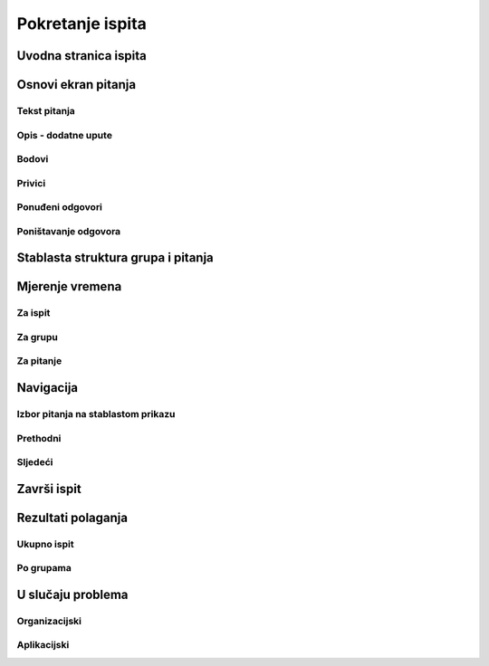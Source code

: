 Pokretanje ispita
========================


Uvodna stranica ispita
^^^^^^^^^^^^^^^^^^^^^^^^^^

Osnovi ekran pitanja
^^^^^^^^^^^^^^^^^^^^


Tekst pitanja
**************

Opis - dodatne upute
*********************

Bodovi
***********

Privici
************

Ponuđeni odgovori
******************

Poništavanje odgovora
************************

Stablasta struktura grupa i pitanja
^^^^^^^^^^^^^^^^^^^^^^^^^^^^^^^^^^^^^^^^

Mjerenje vremena
^^^^^^^^^^^^^^^^^^^^


Za ispit
***********

Za grupu
********

Za pitanje
************

Navigacija
^^^^^^^^^^^^^^

Izbor pitanja na stablastom prikazu
************************************

Prethodni
***********


Sljedeći
**********


Završi ispit
^^^^^^^^^^^^^^


Rezultati polaganja
^^^^^^^^^^^^^^^^^^^^^^

Ukupno ispit
************

Po grupama
***********


U slučaju problema
^^^^^^^^^^^^^^^^^^^^^^

Organizacijski
*****************

Aplikacijski
****************
